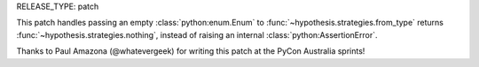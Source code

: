RELEASE_TYPE: patch

This patch handles passing an empty :class:`python:enum.Enum` to
:func:`~hypothesis.strategies.from_type` returns 
:func:`~hypothesis.strategies.nothing`, instead of raising an 
internal :class:`python:AssertionError`.

Thanks to Paul Amazona (@whatevergeek) for writing this patch at the 
PyCon Australia sprints!

